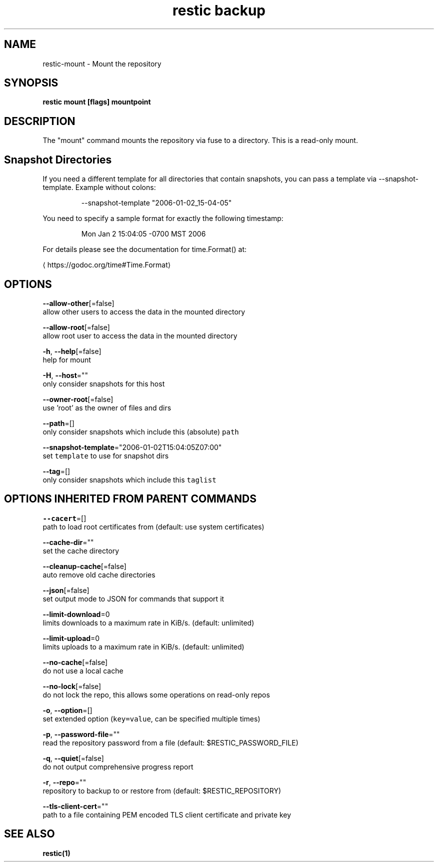 .TH "restic backup" "1" "Jan 2017" "generated by `restic generate`" "" 
.nh
.ad l


.SH NAME
.PP
restic\-mount \- Mount the repository


.SH SYNOPSIS
.PP
\fBrestic mount [flags] mountpoint\fP


.SH DESCRIPTION
.PP
The "mount" command mounts the repository via fuse to a directory. This is a
read\-only mount.


.SH Snapshot Directories
.PP
If you need a different template for all directories that contain snapshots,
you can pass a template via \-\-snapshot\-template. Example without colons:

.PP
.RS

.nf
\-\-snapshot\-template "2006\-01\-02\_15\-04\-05"

.fi
.RE

.PP
You need to specify a sample format for exactly the following timestamp:

.PP
.RS

.nf
Mon Jan 2 15:04:05 \-0700 MST 2006

.fi
.RE

.PP
For details please see the documentation for time.Format() at:
  
\[la]https://godoc.org/time#Time.Format\[ra]


.SH OPTIONS
.PP
\fB\-\-allow\-other\fP[=false]
    allow other users to access the data in the mounted directory

.PP
\fB\-\-allow\-root\fP[=false]
    allow root user to access the data in the mounted directory

.PP
\fB\-h\fP, \fB\-\-help\fP[=false]
    help for mount

.PP
\fB\-H\fP, \fB\-\-host\fP=""
    only consider snapshots for this host

.PP
\fB\-\-owner\-root\fP[=false]
    use 'root' as the owner of files and dirs

.PP
\fB\-\-path\fP=[]
    only consider snapshots which include this (absolute) \fB\fCpath\fR

.PP
\fB\-\-snapshot\-template\fP="2006\-01\-02T15:04:05Z07:00"
    set \fB\fCtemplate\fR to use for snapshot dirs

.PP
\fB\-\-tag\fP=[]
    only consider snapshots which include this \fB\fCtaglist\fR


.SH OPTIONS INHERITED FROM PARENT COMMANDS
.PP
\fB\-\-cacert\fP=[]
    path to load root certificates from (default: use system certificates)

.PP
\fB\-\-cache\-dir\fP=""
    set the cache directory

.PP
\fB\-\-cleanup\-cache\fP[=false]
    auto remove old cache directories

.PP
\fB\-\-json\fP[=false]
    set output mode to JSON for commands that support it

.PP
\fB\-\-limit\-download\fP=0
    limits downloads to a maximum rate in KiB/s. (default: unlimited)

.PP
\fB\-\-limit\-upload\fP=0
    limits uploads to a maximum rate in KiB/s. (default: unlimited)

.PP
\fB\-\-no\-cache\fP[=false]
    do not use a local cache

.PP
\fB\-\-no\-lock\fP[=false]
    do not lock the repo, this allows some operations on read\-only repos

.PP
\fB\-o\fP, \fB\-\-option\fP=[]
    set extended option (\fB\fCkey=value\fR, can be specified multiple times)

.PP
\fB\-p\fP, \fB\-\-password\-file\fP=""
    read the repository password from a file (default: $RESTIC\_PASSWORD\_FILE)

.PP
\fB\-q\fP, \fB\-\-quiet\fP[=false]
    do not output comprehensive progress report

.PP
\fB\-r\fP, \fB\-\-repo\fP=""
    repository to backup to or restore from (default: $RESTIC\_REPOSITORY)

.PP
\fB\-\-tls\-client\-cert\fP=""
    path to a file containing PEM encoded TLS client certificate and private key


.SH SEE ALSO
.PP
\fBrestic(1)\fP
